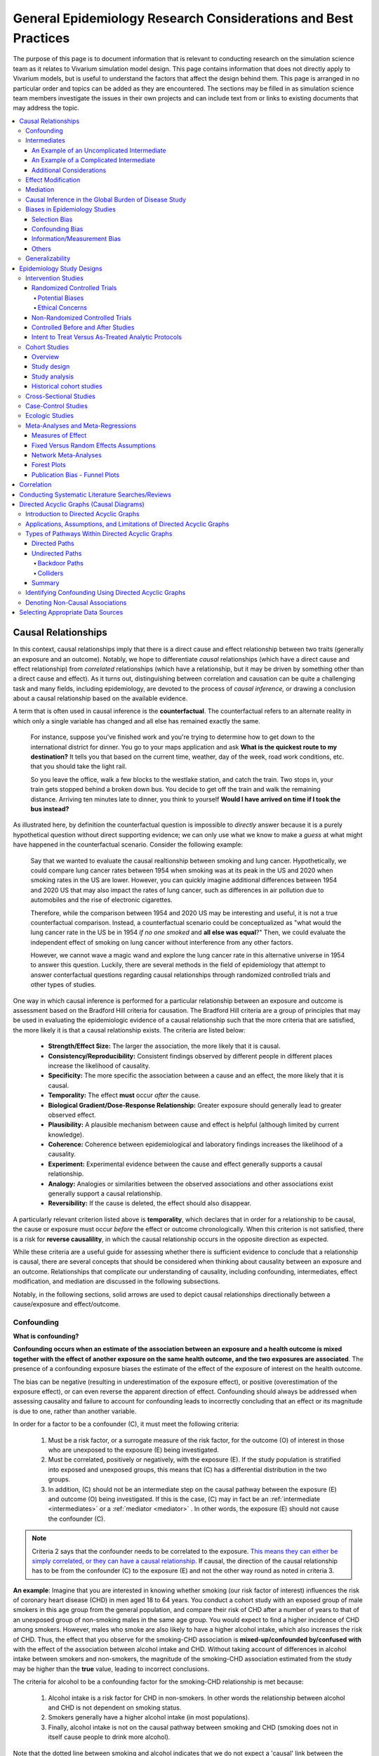 ..
  Section title decorators for this document:
  ==============
  Document Title
  ==============
  Section Level 1
  ---------------
  Section Level 2
  +++++++++++++++
  Section Level 3
  ~~~~~~~~~~~~~~~
  Section Level 4
  ^^^^^^^^^^^^^^^
  Section Level 5
  '''''''''''''''
  The depth of each section level is determined by the order in which each
  decorator is encountered below. If you need an even deeper section level, just
  choose a new decorator symbol from the list here:
  https://docutils.sourceforge.io/docs/ref/rst/restructuredtext.html#sections
  And then add it to the list of decorators above.

.. _general_research:

===============================================================
General Epidemiology Research Considerations and Best Practices
===============================================================

The purpose of this page is to document information that is relevant to conducting research on the simulation science team as it relates to Vivarium simulation model design. This page contains information that does not directly apply to Vivarium models, but is useful to understand the factors that affect the design behind them. This page is arranged in no particular order and topics can be added as they are encountered. The sections may be filled in as simulation science team members investigate the issues in their own projects and can include text from or links to existing documents that may address the topic.

.. contents::
	:local:

.. _causal_relationships:

Causal Relationships
--------------------

In this context, causal relationships imply that there is a direct cause and 
effect relationship between two traits (generally an exposure and an outcome). 
Notably, we hope to differentiate *causal* relationships (which have a direct 
cause and effect relationship) from *correlated* relationships (which have a 
relationship, but it may be driven by something other than a direct cause and 
effect). As it turns out, distinguishing between correlation and causation can 
be quite a challenging task and many fields, including epidemiology, are 
devoted to the process of *causal inference,* or drawing a conclusion about a 
causal relationship based on the available evidence.

A term that is often used in causal inference is the **counterfactual**. The 
counterfactual refers to an alternate reality in which only a single variable 
has changed and all else has remained exactly the same. 

  For instance, suppose you've finished work and you're trying to determine 
  how to get down to the international district for dinner. You go to your 
  maps application and ask **What is the quickest route to my destination?** 
  It tells you that based on the current time, weather, day of the week, road 
  work conditions, etc. that you should take the light rail.

  So you leave the office, walk a few blocks to the westlake station, and 
  catch the train. Two stops in, your train gets stopped behind a broken down 
  bus. You decide to get off the train and walk the remaining distance. 
  Arriving ten minutes late to dinner, you think to yourself **Would I have 
  arrived on time if I took the bus instead?**

As illustrated here, by definition the counterfactual question is impossible 
to *directly* answer because it is a purely hypothetical question without 
direct supporting evidence; we can only use what we know to make a *guess* at 
what might have happened in the counterfactual scenario. Consider the 
following example:

  Say that we wanted to evaluate the causal realtionship between 
  smoking and lung cancer. Hypothetically, we could compare lung cancer rates 
  between 1954 when smoking was at its peak in the US and 2020 when smoking 
  rates in the US are lower. However, you can quickly imagine additional 
  differences between 1954 and 2020 US that may also impact the rates of lung 
  cancer, such as differences in air pollution due to automobiles and the rise 
  of electronic cigarettes. 

  Therefore, while the comparison between 1954 and 2020 US may be interesting 
  and useful, it is not a true counterfactual comparison. Instead, a 
  counterfactual scenario could be conceptualized as "what would the lung 
  cancer rate in the US be in 1954 *if no one smoked* and **all else was equal**?" 
  Then, we could evaluate the independent effect of smoking on lung cancer
  without interference from any other factors. 

  However, we cannot wave a magic wand and explore the lung cancer rate in 
  this alternative universe in 1954 to answer this question. Luckily, there 
  are several methods in the field of epidemiology that attempt to answer 
  conterfactual questions regarding causal relationships through randomized 
  controlled trials and other types of studies. 

One way in which causal inference is performed for a particular relationship 
between an exposure and outcome is assessment based on the Bradford Hill 
criteria for causation. The Bradford Hill criteria are a group of principles 
that may be used in evaluating the epidemiologic evidence of a causal 
relationship such that the more criteria that are satisfied, the more likely 
it is that a causal relationship exists. The criteria are listed below:

  - **Strength/Effect Size:** The larger the association, the more likely 
    that it is causal.
  - **Consistency/Reproducibility:** Consistent findings observed by different 
    people in different places increase the likelihood of causality.
  - **Specificity:** The more specific the association between a cause and an 
    effect, the more likely that it is causal.
  - **Temporality:** The effect **must** occur *after* the cause.
  - **Biological Gradient/Dose-Response Relationship:** Greater exposure should 
    generally lead to greater observed effect.
  - **Plausibility:** A plausible mechanism between cause and effect is helpful 
    (although limited by current knowledge).
  - **Coherence:** Coherence between epidemiological and laboratory findings 
    increases the likelihood of a causality.
  - **Experiment:** Experimental evidence between the cause and effect generally 
    supports a causal relationship.
  - **Analogy:** Analogies or similarities between the observed associations and 
    other associations exist generally support a causal relationship.
  - **Reversibility:** If the cause is deleted, the effect should also disappear.

A particularly relevant criterion listed above is **temporality**, which 
declares that in order for a relationship to be causal, the cause or exposure 
must occur *before* the effect or outcome chronologically. When this criterion 
is not satisfied, there is a risk for **reverse causalility**, in which the 
causal relationship occurs in the opposite direction as expected.

While these criteria are a useful guide for assessing whether there is 
sufficient evidence to conclude that a relationship is causal, there are 
several concepts that should be considered when thinking about causality 
between an  exposure and an outcome. Relationships that complicate our 
understanding of causality, including confounding, intermediates, effect 
modification, and mediation are discussed in the following subsections.

Notably, in the following sections, solid arrows are used to depict causal 
relationships directionally between a cause/exposure and effect/outcome. 

Confounding
+++++++++++

**What is confounding?**

**Confounding occurs when an estimate of the association between an exposure and a health outcome is mixed together with the effect of another exposure on the same health outcome, and the two exposures are associated**. The presence of a confounding exposure biases the estimate of the effect of the exposure of interest on the health outcome. 

The bias can be negative (resulting in underestimation of the exposure effect), or positive (overestimation of the exposure effect), or can even reverse the apparent direction of effect. Confounding should always be addressed when assessing causality and failure to account for confounding leads to incorrectly concluding that an effect or its magnitude is due to one, rather than another variable. 

In order for a factor to be a confounder (C), it must meet the following criteria:

  1. Must be a risk factor, or a surrogate measure of the risk factor, for the outcome (O) of interest in those who are unexposed to the exposure (E) being investigated.
  2. Must be correlated, positively or negatively, with the exposure (E). If the study population is stratified into exposed and unexposed groups, this means that (C) has a differential distribution in the two groups.
  3. In addition, (C) should not be an intermediate step on the causal pathway between the exposure (E) and outcome (O) being investigated. If this is the case, (C) may in fact be an :ref:`intermediate <intermediates>` or a :ref:`mediator <mediator>` . In other words, the exposure (E) should not cause the confounder (C).

.. note::

  Criteria 2 says that the confounder needs to be correlated to the exposure. `This means they can either be simply correlated, or they can have a causal relationship <https://www.theanalysisfactor.com/what-is-a-confounding-variable/>`__. If causal, the direction of the causal relationship has to be from the confounder (C) to the exposure (E) and not the other way round as noted in criteria 3. 

.. image:: confounding_triangle.svg

.. todo::
  we should also note how we will apply our knowledge of confounding in our models. like, when do we need to be careful of confounders? like only when we interpret our effect sizes from the literature? What about GBDs assumptions of confounding? Do all gbd models (the RRs for the risk cause-models) have assumptions of causal, with no confounding?

**An example**:
Imagine that you are interested in knowing whether smoking (our risk factor of interest) influences the risk of coronary heart disease (CHD) in men aged 18 to 64 years. You conduct a cohort study with an exposed group of male smokers in this age group from the general population, and compare their risk of CHD after a number of years to that of an unexposed group of non-smoking males in the same age group. You would expect to find a higher incidence of CHD among smokers. However, males who smoke are also likely to have a higher alcohol intake, which also increases the risk of CHD. Thus, the effect that you observe for the smoking-CHD association is **mixed-up/confounded by/confused with** with the effect of the association between alcohol intake and CHD. Without taking account of differences in alcohol intake between smokers and non-smokers, the magnitude of the smoking-CHD association estimated from the study may be higher than the **true** value, leading to incorrect conclusions.

The criteria for alcohol to be a confounding factor for the smoking-CHD relationship is met because:

  1. Alcohol intake is a risk factor for CHD in non-smokers. In other words the relationship between alcohol and CHD is not dependent on smoking status.  
  2. Smokers generally have a higher alcohol intake (in most populations). 
  3. Finally, alcohol intake is not on the causal pathway between smoking and CHD (smoking does not in itself cause people to drink more alcohol). 

.. image:: smoking_triangle.svg

Note that the dotted line between smoking and alcohol indicates that we do not expect a 'causal' link between the smoking and alcohol. Rather, it indicates that the two are associated in the population.

**How to identify confounding?**

We look for confounding by stratifying (splitting) the data according to the proposed confounding factor and then examining the measures of effect of the exposure on the outcome in the different strata separately. If the stratum-specific measures of effect are similar to each other, but different from the crude measure of effect, this is evidence for confounding. We can now consider a numerical example to demonstrate how you can look for confounding in data from an epidemiological study.

**An example**:
A report was published that made the novel claim that coffee consumption is associated with risk of cancer of the pancreas. Here, the exposure (E) is coffee consumption and the outcome (O) is cancer of the pancreas. The importance of this finding was disputed because it was pointed out that coffee consumption is associated with cigarette smoking, and smoking is known to be a risk factor for cancer of the pancreas. Thus, smoking may be confounding (C) the association between coffee consumption and risk of cancer of the pancreas.

(Smoking is a credible alternative explanation for the reported association between coffee and pancreatic cancer. While there are many other things that are associated with coffee drinking, for any of these things to provide a credible alternative explanation for the coffee-cancer relationship, they would have to be associated with cancer risk indepedent of coffee drinking [criteria 1].)

Suppose that the association between coffee consumption and pancreatic cancer was detected in a case-control study, where the basic data was as follows:

+---------+---------------+-----------------------+
|         | Drinks coffee | Does not drink coffee | 
+=========+===============+=======================+
| Cases   |      450      |          300          | 
+---------+---------------+-----------------------+
| Control |      200      |          250          |
+---------+---------------+-----------------------+
  
From this data, it seems that the odds of coffee consumption among cases (450/300 = 1.5) is higher than that among controls (200/250 = 0.8), giving an odds ratio of 1.9.

Suppose we now look at the association between coffee consumption and pancreatic cancer separately for smokers and non-smokers. This is known as stratification. 

The table below shows the data on coffee consumption and disease status for smokers and non-smokers (or stratified by smoking status):

+----------+---------------------------------------+---------------------------------------+
|          | Smokers                               | Non-smokers                           |
+==========+===============+=======================+===============+=======================+
|          | Drinks coffee | Does not drink coffee | Drinks coffee | Does not drink coffee |
+----------+---------------+-----------------------+---------------+-----------------------+
| Cases    |      400      |          200          |       50      |          100          |
+----------+---------------+-----------------------+---------------+-----------------------+
| Control  |      100      |          50           |      100      |          200          |
+----------+---------------+-----------------------+---------------+-----------------------+
|Odds ratio| (400/200)÷(100/50) = 1.0              | (50/100)÷(100/200) = 1.0              |
+----------+---------------------------------------+---------------------------------------+

If smoking had no influence on the association between coffee consumption and pancreatic cancer, then we would expect that the odds ratio would still be about 1.9, both in smokers and non-smokers. In fact, in our example, the odds ratio for both smokers and non-smokers is 1.0. In other words, after stratifying by smoking status, there appears to be no evidence of an association between coffee consumption and pancreatic cancer. The results support the suggestion that smoking confounded the association between coffee and risk of cancer of the pancreas. The statistical association between coffee drinking and cancer is still valid, but the explanation for this association is that it is largely due to unequal distribution of smoking behaviour among people who do, and do not, drink coffee.

Why should this be? We mentioned earlier that, in order for a factor to be a confounder, it must be associated with the risk factor under investigation. In our example, we can investigate whether this is true by examining the data from *controls*, since the distribution of all exposures in the control group should reflect the distribution of exposures in the population from which the cases originated. 

The table below shows the association between the exposure (E), coffee consumption, and the confounder (C), smoking, *among the controls* [criteria 2]:

+------------+---------------+-----------------------+
|            | Drinks coffee | Does not drink coffee | 
+============+===============+=======================+
|Smokers     | 100 (**50%**) |       50 (**20%**)    |  
+------------+---------------+-----------------------+
|Non-smokers |   100 (50%)   |       200 (80%)       |
+------------+---------------+-----------------------+
|Total       |  200 (100%)   |      250 (100%)       |
+------------+---------------+-----------------------+

We can see that, among coffee drinkers, 1 in 2 (50%) are smokers, whereas among those who do not drink coffee, only 1 in 5 (20%) are smokers. This observation satisfies the first criterion for a confounding factor, that it must be associated with the risk factor under investigation. The coffee drinkers and non-coffee drinkers are not comparable (similar) in their drinking habits. (* Note: In a cohort study, we could look at this association by constructing a similar table, but replacing the number of controls in each cell with the number of person-years at risk (or the number of persons at the start of follow-up if we are conducting an analysis of risks rather than rates)).

We also mentioned above that, for a factor to be a confounder, it should be a risk factor for the outcome and that this relationship is not dependent on exposure status [criteria 1]. In our example, we can confirm this by looking at the association between smoking and pancreatic cancer separately for those who drink coffee and those who do not:

+----------+---------------------------+---------------------------+
|          | Drinks coffee             | Does not drink coffee     |
+==========+=============+=============+=============+=============+
|          | Smoker      | Non-smoker  | Smokers     | Non-smokers |
+----------+-------------+-------------+-------------+-------------+
| Cases    |      400    |    50       |   200       |     100     |
+----------+-------------+-------------+-------------+-------------+
| Control  |      100    |    100      |   50        |     200     |
+----------+-------------+-------------+-------------+-------------+
|Odds ratio| (400/50)÷(100/100) = 8.0  | (200/100)÷(50/200) = 8.0  |
+----------+---------------------------+---------------------------+

The odds of pancreatic cancer are 8 times higher among individuals who smoke than among individuals who do not smoke regardless of whether or not they drink coffee. This then satisfies the first criterion that the factor must be a risk factor for the disease in those unexposed.

Finally, we can be confident that smoking is not on the causal pathway between coffee drinking and pancreatic cancer, so the third criterion for being a confounder is satisfied.

It should now be clearer why smoking acts as a confounder in the association between coffee consumption and pancreatic cancer. Smoking is itself a risk factor for pancreatic cancer, and smoking is also differentially distributed between those who drink and not drink coffee. Thus, when we first looked at the overall association between coffee consumption and pancreatic cancer, the effect of coffee consumption was **mixed up** with the effect of smoking (because there are proportionately more smokers among those who drink coffee than among those who do not). But once we accounted for smoking by looking at the data separately for smokers and non-smokers, it became clear that there is, in fact, no evidence for an association between coffee and pancreatic cancer.

Having established that smoking appears to confound the association between coffee consumption and pancreatic cancer, the final step is to combine, or pool, the data across strata of smoking to obtain a combined, or pooled, estimate of the effect of coffee consumption on pancreatic cancer adjusted for the confounding effect of smoking. This pooled estimate is an average of the effect across all strata of smoking weighted by the size of each stratum. There are statistical methods for obtaining such pooled estimates (e.g. Mantel-Haenszel, regression). There are a number of strategies to minimise or deal with confounding, both when designing a study and in the analysis phase.

.. note::

  as you can see, there is no real effect of coffee on cancer - coffee does NOT cause cancer! *PHEWWW- we can caffeine away!* This example showed that the purported relationship between coffee and cancer was in fact *spurious*. It was all because of smoking, smoking was the real culprit (isnt it always?)! It got 'mixed-up' with coffee cuz more coffee drinkers smoke so it made it *seem* like drinking coffee is a risk factor for smoking. 

  In vivarium, we should not have the need to be involved with proving causality. But we do need to make an assessment of whether the reported effect sizes we use from the literature are true estimates or they could be biased due to residual confounding that has not been fully addessed.    

.. todo::
  What we should look for re: confounding when assessing effect sizes

Intermediates
+++++++++++++

An intermediate variable as discussed in this section is defined as a variable 
between an exposure and outcome in a sequential causal chain, as demonstrated 
in the diagram below:

.. image:: basic_int_diagram.svg

An Example of an Uncomplicated Intermediate
~~~~~~~~~~~~~~~~~~~~~~~~~~~~~~~~~~~~~~~~~~~

A (simplified) example that can demonstrate such a causal pathway is the 
relationship between the exposure of cigarette smoking, which causes the intermediate variable of accumulated tar in lungs, which in 
turn causes lung cancer (note: for the purposes of this 
example, assume that there is no direct causal relationship between cigarette 
smoking and lung cancer other than through the intermediate variable of 
accumulated tar in lungs).

.. image:: smoking_intermediate_example.svg

Now, let's say that we plan to enact an advertising campaign to reduce smoking 
in hopes of reducing population lung cancer rates. Our expected causal pathway 
would look like this:

.. image:: smoking_intervention_example.svg

Therefore, as we increase intervention coverage (assuming the intervention is effective), we would expect a decrease in 
population lung cancer rates, as these two variables are located on the same 
causal pathway. 

An Example of a Complicated Intermediate
~~~~~~~~~~~~~~~~~~~~~~~~~~~~~~~~~~~~~~~~

Now, let's imagine that a brand new hypothetical medication was just 
created that dissolves tar in lungs that accumulates due to smoking and is now 
widely used in some areas. Our causal diagram would now look like this:

.. image:: medication_example.svg

Quickly, we can now see that the relationship we previously knew between 
smoking and lung cancer is now impacted by the use of this hypothetical 
medication that affects the intermediate variable between smoking and lung 
cancer. Therefore, we can only expect lung cancer rates to decrease *by 
the expected amount as a result of our marketing intervention* in areas 
that do not widely use this medication.

Notably, intermediate variables may be relevant in situations in which the 
variable located most proximal to the outcome in the causal pathway is 
difficult to measure. For instance, measuring the amount of tar in a person's 
lungs is an invasive procedure; measuring the amount of cigarettes a person 
smokes is much easier in comparison. Therefore, data availability may dictate 
that we model cigarette smoking rather than lung tar. Such variables are often 
referred to as **proxy variables** (variables that are not directly relevant, 
but serve in place of an unobservable or immeasurable relevant variable).

  Using cigarette smoking as a proxy variable for lung tar may be a reasonable 
  approach given that there is no interference on the intermediate variable of 
  lung tar by another exogenous variable (i.e. the medication). However, if 
  there *is* interference on the intermediate variable in the relationship 
  between the exposure and outcome (i.e. significant use of the medication), 
  then the previously measured relationship between smoking and lung cancer 
  will not apply to this population in the same way.

Now, let's say that some time has gone by and now this medication has become 
quite common. A new study measured the relationship between smoking and lung 
cancer in a study population in which 50% of smokers used the medication. Now, 
let's say that we are interested in using the data from that study on the 
relationship between smoking and lung cancer in a simulation for a different 
location. However, in the location we wish to model, the medication is not 
approved at a national level and therefore use of the medication is close to 
zero. However, since we know that the relationship between smoking and lung 
cancer as we've defined it in this example is affected by the use of this 
medication, applying the data from this new study to this model location would 
be inappropriate. Rather, we should use data that measured the relationship 
between smoking and lung cancer in a study population with a similar exposure 
to the exogenous variable (medication) on the intermediate variable.

Additional Considerations
~~~~~~~~~~~~~~~~~~~~~~~~~

Another example of when an intermediate variable might interfere with the 
relationship between an exposure and outcome is when a given intervention 
*decreases* the prevalence of an intermediate variable (that is related to an 
outcome), but the prevalence of that intermediate variable in a specific 
location is already zero and therefore cannot be decreased any further. The 
opposite example of an intervention that *increases* the prevalence of an 
intermediate variable that is already 100% prevalent also holds true.

	For instance, imagine the example of folic acid supplementation 
	(exposure), which *decreases* folic acid deficiency (intermediate), which
	causes neural tube birth defects (outcome). Notably, neural tube birth 
	defects are also caused through other causal pathways such as maternal diabetes. 
	Given that the causal pathway from folic acid fortification-->folic acid deficiency-->neural tube defects is true, we would expect an increase in 
	exposure to folic acid supplementation to decrease neural tube defects. 
	However, the maximum effect of increasing exposure to folic acid 
	supplementation is dependent on the prevalence of the intermediary, folic acid deficiency, in 
	the population. Notably, if folic acid deficiency is zero,
	increasing folic acid supplementation exposure will have no effect on neural tube defects (there is no folic acid deficiency in the population!).  We will need to act on other exposures to reduce neural tube defects in this population, assuming there are other causal pathways for neural tube defects (eg. maternal diabetes) 

The impact of interference by intermediate variables between a given exposure 
and outcome should be carefully considered when designing simulation models. 
Particularly, special consideration should be given to how a relationship 
between an exposure and outcome may differ in various populations based on the 
differing levels of the intermediate variables.

Notably, when the exact mechanism that drives the effect of an exposure on an 
outcome is not well understood, it is possible that there may be *unknown* or 
*unmeasured* intermediate variables on the causal pathway between the exposure 
and outcome. In this case, it is important to carefully consider the 
*generalizability* of data sources that measure the relationship between the 
exposure and outcome to the model population to which it will be applied; or 
in other words, consider key similarities and differences between between the 
study and model populations that may or may not cause the study data to 
accurately reflect the situation in the model population. Additionally, 
limitations of the model should be noted when appropriate.

Effect Modification
+++++++++++++++++++

A factor :math:`M` is said to be an effect modifier if the effect of the 
exposure :math:`E` on disease :math:`D` varies for different values of 
:math:`M`. Effect modification is sometimes also called *interaction*. We 
illustrate this relationship below.

.. figure:: effect_mod_arrow_diagram.svg
  :align: center

If :math:`M` is some dichotomous effect modifier, then :math:`B\neq C`, and :math:`A` does not encompass the entire picture of how :math:`E` acts on :math:`O`. Rather, :math:`A` was calculated from some population; for the sake of example, let's say that :math:`M=1` in :math:`\frac{1}{10}` of this population. Then we see that :math:`A` is tells us about the effect of :math:`E` on a new population if and only if the new population also has the same prevalence of :math:`M`. If we wish to understand how :math:`E` operates in some population where :math:`M` is prevalent in :math:`\frac{1}{3}` of the population, then we would need to know :math:`B` and :math:`C`.

Observe this is in direct contrast to confounding, in which the exposure and 
confounding factor *must not depend on one another* to determine the risk.

We note that effect modification is a statistical phenomenon which may or may 
not reflect a biological phenomenon. However, in the case of epidemiological 
modeling, following the Bradford-Hill criteria of *plausibility*, we would hope 
to be able to explain the effect modification when implementing an effect 
modifier in a model.

Consider asbestos dust as an exposure for lung cancer. Say that in a cohort 
study, we find the following:

.. list-table:: Death rate per 100,000py: asbestos exposure alone
  :widths: 10 10
  :header-rows: 0
  :stub-columns: 1

  * - No Asbestos exposure
    - 66.95
  * - Asbestos exposure
    - 470.85

We might now conclude that the effect of asbestos on lung cancer has a rate 
ratio for :math:`470.85/66.95\approx 7.0`. However, when we stratify by 
smoking, we find the following:

.. list-table:: Death rates per 100,000py: asbestos exposure stratified by smoking status
  :widths: 10 10 10
  :header-rows: 1
  :stub-columns: 1

  * - 
    - Non smokers
    - Smokers 
  * - No Asbestos exposure
    - 11.3
    - 122.6
  * - Asbestos exposure
    - 40.1
    - 901.6

This shows us that the rate ratios for the effect of asbestos on lung cancer 
vary according to smoking status: the rate ratio is :math:`40.1/11.3\approx 3.5` 
for non-smokers and :math:`901.6/122.6\approx 7.3` for smokers.

.. todo:: add citation to Nicole's textbook. Graphs below were reproduced from http://osctr.ouhsc.edu/sites/default/files/2020-02/Module8PartVNotes.pdf

We include below a graphical representation of a risk outcome stratified by sex, and by age. On the y-axis we have incidence of some outcome such as high blood pressure, and on the x-axis we have an exposure such as obesity.

.. todo::
   Format citations.

.. image:: without_em_illustration.svg
  :width: 400

Observe that the difference in incidence of high blood pressure, between people from Town A versus Town B, is not *modified* by the exposure status. Thus the incidence ratio between exposed and unexposed groups, within this population, is not modified by town of residence.

.. figure:: with_em_illustration.svg
  :width: 400

Here, we see that the risk attributable to our exposure is higher in our older group than in our younger group; thus age is an effect modifier for this risk outcome.

Finally, we emphasize that when dealing with a confounding variable, in order to best understand the effects of our exposure, we seek to *remove* the influence of the confounder. By contrast, if variable B is an effect modifier for exposure A, then this interaction is an important property of the relationship between A and B, and their influence on the disease. Rather than remove, we thus try to *capture and describe* effect modification in the greatest detail possible. (Cite Nicole's textbook)


**Effect modification in GBD**

GBD models estimate globally, and almost all of GBD's relative risks are used universally across location, sex, age, and time. This means that GBD generally assumes that the study populations from which they calculate their relative risks are applicable universally, without adjustments for the different sexes, locations, or other potential effect modifiers. When using GBD risk factors in a Vivarium model, it is thus important to know what studies GBD used for their relative risk calculation. From these studies it is necessary to consider:

  - what the prevalence of various effect modifiers in these populations might have been

  - if we believe these are similar enough to the populations we are modeling to use GBD effect sizes

In the case that GBD effect sizes are *not* generalizeable and we are unable to find studies that supply relative risks and effect sizes stratified by the appropriate effect modifiers, it is also necessary to state the uncertainty that will derive from this lack of information.


Mediation
+++++++++

**Definition**:
Mediation analysis aims to disentangle the effect of an independent variable on an dependent variable explained (indirect effect) or 
unexplained (direct effect) by a given set of mediators. Rather than a direct causal relationship between the 
independent variable and the dependent variable, a mediating variable improves understanding the relationship between the independent and dependent variables.
The independent variable influences the mediating variable, which in turn influences the dependent variables. 

Generic Depiction: 

.. image:: risk_factors_mediation_diagram.svg

Example: 

.. image:: risk_factors_mediation_example.svg

**Direct versus indirect effects**:
In the example diagram shown above, the indirect effect is the product of path coefficients "1" and "3". 
The direct effect is the coefficient "2". The direct effect measures the extent to which the dependent variable 
changes when the independent variable increases by one unit and the mediator variable remains unaltered.
In contrast, the indirect effect measures the extent to which the dependent variable changes when the independent variable 
is held fixed and the mediator variable changes by the amount it would have changed had the independent variable increased by one unit.
In linear systems, the total effect is equal to the sum of the direct and indirect (2 + 1*3 in the model above). 
In nonlinear models, the total effect is not generally equal to the sum of the direct and indirect effects, but to a modified combination of the two.

**Multiple risk factors**: non-independent risk case (aka: mediation). If MF is mediation factor if Risk 2 through Risk 1
for a given cause
 .. math:: RR_2 = (RR_2 - 1)(1 - MF_{2/1}) + 1
Generalized for multiple pathways of R1 through other RFs
 .. math:: RR_i = (RR_i - 1)(1 - \prod_{j = 1}^n (1 - MF_{i/j})) + 1
This adjusted or non-mediated RR is then used to calculate a non-mediated PAF, with which we can assume independence across risk 
factors when aggregating

Here is `GBD mediator template <https://hub.ihme.washington.edu/display/gbd2017/Mediator+Template>`_ which belongs to GBD/risk factors causal criteria section

Causal Inference in the Global Burden of Disease Study
++++++++++++++++++++++++++++++++++++++++++++++++++++++

Notably, GBD researchers use an evidence scoring system that is based off of a 
subset of the Bradford Hill Criteria to evaluate the quality of evidence 
regarding causal relationships between risk-outcome pairs in GBD. 
Specifically, before computing the relative risks for a GBD risk factor, GBD 
researchers evaluate the *risk of bias* among individual studies that 
investigate the relationship between a risk-outcome pair. Then, GBD 
researchers additionally evaluate the strength (as a direct result of the 
relative risk curve they compute), consistency (through evaluating between 
study heterogeneity), and dose-response (through the shape of the relative 
risk curve) for the computed relative risks for a given risk factor. Using 
these criteria, GBD researchers create a quantitive quality of evidence score 
for each risk-outcome pair in GBD.

.. note::

	The formal evidence scoring system is planned to be used in GBD 2020 and 
	was not used in this systematic way for previous GBD rounds.

	Additional, this evaluation of the epidemiological evidence to support a 
	causal relationship between a risk-outcome pair is part of a large process 
	that GBD uses to select risk-outcome pairs to model, which includes an 
	evaluation of the importance of the risk factor to the outcome, data 
	availability, and generalizability.

Specifically, GBD researchers evaluate the risk of bias within individual 
studies based on the following characteristics:

1) Representativeness of the study population

2) Exposure measurement

  a) Individual versus population

  b) Objective versus self-report

  c) Multiple prospective versus baseline prospective versus retrospective

3) Outcome measurement

  a) Death certificatie/physician diagnosis/medical records versus self-report

  b) Blind outcome assessment versus not

4) Reverse causation: low, medium, high

5) Control for confounding 

  a) Randomized controlled trial

  b) Age, sex, tobacco, income, education, other critical determinants for a specific outcome not on the causal pathway

  c) Age, sex, tobacco, other critical determininants for a specific outcome not on the causal pathway

  d) Age, sex

6) Selection bias

  a) High follow-up (95%), not opportunity for selection

  b) Moderate follow-up (85-95%), limited opportunity for selection

  c) Low follow-up (<85%), considerable opportunity for selection

Parameters related to evidence quality are then accounted for in the assessment
of the relationship of the risk-outcome pair through MR-BRT analyses.

.. note::

  This information was obtained from a science seminar presented by Ryan 
  Barber and Chris Murray on March 11, 2020; a recording is available `here <https://hub.ihme.washington.edu/display/GBD2020/GBD+Science+Seminar+series>`_. Documentation for GBD's evidence scoring system is available `here <https://hub.ihme.washington.edu/display/GBD2020/Evidence+score>`_.

Biases in Epidemiology Studies
++++++++++++++++++++++++++++++

.. todo::

	Intro

Selection Bias
~~~~~~~~~~~~~~

.. todo::

	This section

Confounding Bias
~~~~~~~~~~~~~~~~

.. todo::

	This section

Information/Measurement Bias
~~~~~~~~~~~~~~~~~~~~~~~~~~~~

.. todo::

	This section

Others
~~~~~~

.. todo::

	This section

Generalizability
++++++++++++++++

.. todo::

	This section

Epidemiology Study Designs
--------------------------

In **randomized experimental studies**, the process of randomising individuals (or groups) to different exposures generally ensures that the different groups are equally balanced with respect to all relevant factors that might influence the risk of the outcome. In such randomised studies, 'exposure' usually refers to a treatment or other intervention that is being compared to another, or to no intervention. Randomisation ensures that every treatment group has a similar risk of the outcome at the beginning of the study. Provided the study is conducted rigorously and is sufficiently large, if we see a difference in the incidence of the outcome between treatment groups at the end of the study, then we can conclude that this difference is caused by the treatment. For this reason, experimental studies provide the strongest evidence of a causal association between an exposure and disease.

In **observational studies**, however, it is rarely possible for individuals to be randomly assigned to an exposure. Often, individuals who share a particular risk factor have other characteristics in common that influence their risk of disease. Individuals who do not share this particular risk factor may also differ in other important ways that influence their risk of disease. So we cannot be sure that those with and without the risk factor of interest (exposed and unexposed individuals) are similar, or comparable, with respect to all other relevant factors. This makes it difficult to determine if the association we observe between disease and our risk factor of interest is real, or whether it is influenced by other factors.

Intervention Studies
++++++++++++++++++++

Randomized Controlled Trials
~~~~~~~~~~~~~~~~~~~~~~~~~~~~

Randomized Controlled Trials (RCTs) are a type of epidemiologic study design 
in which researchers randomly divide a study population into two or more 
groups and experimentally expose one (or more) of those group to a given 
exposure(s) while the remaining group serves as a control population. The goal 
of RCTs is to measure the potential causal relationship between a given 
exposure (or intervention) and a given outcome or outcomes without the 
influence of counfounding variables and they require exposures that can be 
experimentally administered to study subjects in an ethical manner.

Randomization is a critical aspect of RCTs. The goal behind randomizing study 
subjects to exposure groups is to ensure that any potential confounders, both 
known and unknown, between the exposure and outcome are evenly distributed 
between groups; in other words, to eliminate any association between the 
confounder and the exposure (a necessary condition for Confounding_). When 
equal distribution of confounding variables across exposure groups is achieved 
via randomization, **there will be no bias due to confounding in the 
measurement of the association between the exposure and outcome.** This means 
that there is no need to identify and control for potential confounding 
variables when conducting RCTs and makes **RCTs the gold standard study design 
for measuring causal relationships.** 

RCTs are longitudinal in nature in that study subjects are tracked over time 
following administration of the exposure or treatment. Selection of study 
participants are required to be at-risk for the outcome (note that the outcome 
may be *remission* from a condition, requiring study subjects to be infected 
at study enrollment).

Of note, another type of RCTs is a *cluster* randomized trial. In cluster 
randomized trials, *groups* of study subjects are treated as the unit for 
randomization rather than individual study subjects. Example: An elementary 
school with 20 classrooms randomizes 10 classrooms to a standard recess length 
(unexposed) group and 10 classrooms to an increased recess length (exposed) 
group. Student test scores are measured as the outcome of interest. Cluster 
randomized trials require additional analytic protocols and may require larger 
sample sizes than non-cluster RCTs, but otherwise are similar to RCTs with 
regard to their strengths and limitations.

Other sub-types of RCTs include *non-inferiority*, *equivalence*, and 
*superiority* trials. At a high level, the aim of non-inferiority trials is to 
prove that a given exposure is *not worse than* the comparative exposure; the 
aim of an equivalence trial is to prove that a given exposure is *as good as* 
the comparative exposure; and the aim of a superiority trial is to prove that 
a given exposure is *better than* the comparative exposure. While the overall 
design of these trials will be similar, they differ with respect to their 
*null hypotheses* and therefore will have different appropriate statistical 
analytic protocols. Notably equivalence trials will use two-sided statistical 
tests, whereas non-inferiority and superiority trials will use one-sided 
statistical tests. See `here <https://pubmed.ncbi.nlm.nih.gov/18537788/>`_ 
for more reading. 

Potential Biases
^^^^^^^^^^^^^^^^

Although randomization minimizes the potential for confounding bias, it may 
still occur if randomization of study subjects to exposure groups does not 
achieve equal distribution of confounding variables across groups. This may 
occur due to random chance and is more likely to occur when the study size is 
small. For this reason, RCTs generally report the distribution of demographic 
and other variables across exposure groups to evaluate if randomization 
achieved reasonably equal distributions.

Another source of potential bias in RCTs arises from lack of blinding of 
exposure groups. For instance, if a study subject was aware that they were 
assigned to take a status quo version of a drug rather than a new formulation 
of a drug, they may be less likely to comply with the treatment algorithm than 
a study subject who knew they were taking the new formulation. Further, study 
administrators may differentially treat patients in either the experimental or 
control groups, which could differentially affect outcomes. For this reason, 
**single-blinded** (blinding of exposure groups to study subjects OR study 
administrators), or more preferentially **double-blinded** (blinding of 
exposure groups to study subjects AND study administrators) RCTs are less 
subject to bias than non-blinded RCTs. The **placebo effect** (or lack 
thereof) is an example of a phenomenon that can bias study results when study 
subjects are not blinded to their treatment group. See 
`here <https://www.ncbi.nlm.nih.gov/pmc/articles/PMC2947122/>`_ for more 
reading. 

Another concern with RCTs is the degree to which they can be generalized to 
the general population. RCTs often have strict inclusion criteria 
(requirements for study subject eligibility), which may make the study 
population of RCTs non-representative of the general population of interest. 
For instance, if an RCT that recruited healthy study subjects finds that a 
treatment is safe and effective in its study population, it does *not* mean 
that the treatment is also safe and effective for use in populations with 
significant comorbidities, which may have the potential for significant
`Effect Modification`_. Further, it is possible that the administration of the 
treatment in a formal and controlled RCT setting may differ from typical 
administration of the treatment in the real world. Therefore, a treatment that 
has proven effective in an RCT setting may not be as effective in the real 
world due to issues related to compliance, sub-par administration, etc. 

Attrition bias is an additional concern in RCTs that may arise when study 
subjects drop out of the study at differential rates by treatment group. This 
may occur in situations in which one treatment group is experiencing worse 
symptoms than others.

Ethical Concerns
^^^^^^^^^^^^^^^^

Because study administrators must intentionally expose study subjects to the 
experimental exposure in RCTs, it is an ethical requirement that RCTs are only 
used for exposures that are reasonably believed to be beneficial and not 
harmful to study subjects. For this reason, measures of effect that come from 
RCTs are generally protective measures (relative risks less than one).

Additionally, it is also an ethical requirement that study administrators may 
not withhold treatments that are known to be beneficial from study subjects. 
Therefore, in situations in which a new treatment is being investigated but a 
status-quo treatment already exists, the control group in an RCT must be 
administered the status-quo treatment instead of placebo. 

Non-Randomized Controlled Trials
~~~~~~~~~~~~~~~~~~~~~~~~~~~~~~~~

As discussed above, *randomization* to exposure groups is a critical aspect of 
randomized controlled trials that controls for the influence of confounding. 
However, experimental studies may still be conducted in the absence of 
randomization. These studies are often referred to as non-randomized 
controlled trials (NRCTs). NRCTs can be used in situations in which individual 
study subjects' needs and/or preferences are given priority in treatment group 
assignment. While NRCTs are very similar to RCTs, because study subjects are 
not randomly assigned to exposure groups in NRCTs, they are subject to 
confounding bias and must be analyzed with this in mind.

Controlled Before and After Studies
~~~~~~~~~~~~~~~~~~~~~~~~~~~~~~~~~~~

Controlled before and after studies are a type of intervention study that 
assesses a study population at a baseline measurement in time, delivers some 
type of intervention or exposure to that study population, and then 
re-assesses the study population at a later time point. In these studies, the 
unexposed and exposed groups are the same study subjects, just before 
(unexposed) and after (exposed) the administration of an intervention. 

While the unexposed group and exposed group are hypothetically the same in 
controlled before and after studies, potential for bias due to differences 
between these groups arise if the time between baseline and follow-up 
measurements is long (potential for significant differences in the population 
to arise due to factors other than the intervention) and if there is high loss 
to follow up of study subjects between the baseline and follow-up 
measurements. Loss to follow up of study subjects is a concern especially when 
it occurs differentially by a potential confounding variable (for instance, 
when more females drop out than males between baseline and follow-up 
measurements). Additionally, generalizability is an important consideration 
with this type of study design. 

Notably, controlled before and after studies are typically used in the context 
of administering a policy change or other type of large scale intervention to 
a population; for example, assessing population level vitamin A deficiency 
prevalence before and after implementation of a vitamin A fortification 
initiative. In these cases, the exposed and unexposed groups do not 
necessarily need to be the same individual study subjects, but rather could be 
a sample of the population at different time points. 

Intent to Treat Versus As-Treated Analytic Protocols
~~~~~~~~~~~~~~~~~~~~~~~~~~~~~~~~~~~~~~~~~~~~~~~~~~~~

There are two analytical protocols in experimental studies that have 
significant implications for how to interpret the results and potential 
biases: intent to treat (ITT) and as-treated. Intent to treat analytic 
protocols considers each study subject in their assigned exposure group as 
exposed, regardless of whether they fully complied with the treatment 
protocol. In this case, the measured treatment effect from the study may be 
less effective than if all study subjects were 100% compliant with the 
treatment protocol, but bias will be avoided.

On the other hand, the as-treated analytic protocol allows for censoring or 
reclassification of exposure status of study subjects based on their treatment 
protocol compliance. While the as-treated analytic protocol may allow for 
measurement of treatment effect specific to a certain level of treatment 
protocol compliance, it may introduce bias into the study by nullifying 
exposure group randomization if treatment compliance is associated with any 
possible known or unknown confounding variables. Therefore, if an RCT is 
analyzed via an as-treated analytic protocol, control for confounding 
variables may be necessary to to avoid confounding bias. 

Cohort Studies
++++++++++++++

Overview
~~~~~~~~

Cohort studies can tell us about the relationship between an exposure and an 
outcome. For an exposure of interest, we might consider :math:`k` exposure levels. 
Groups of study subjects are selected for each exposure level, and then
folloewd for a predetermined period of time, after which the outcome is measured 
in each exposure group.

The :math:`k` exposure levels can be :math:`k=2`, with exposed and unexposed (or drug A and drug B), or :math:`k=5`, with several levels of exposure. For :math:`k>2`, 
which we call a **polytomous** exposure, note these exposures can be ordered or 
unordered. For example, if the strata represent different ranges of pack-years of 
cigarettes, more pack-years will put subjects at a strictly higher risk for lung 
cancer. However, if the different exposures are different occupations, the 
strata won't necessarily be ordered.

Cohort studies are particularly useful for when interested in:

  - Rare exposures. Note that this is because we are selecting study groups by exposure status, allowing us to seek out the (potentially rare) exposure, and then wait to see how outcomes develop in each group. This is in contrast to case control studies, in which study groups are selected for their outcomes. Case control studies are thus better for rare outcomes, and can pose accuracy issues for rare exposures.

  - Multiple outcomes for one exposure. For example, we could look at people who exercise in differing amounts per week, and then look at blood pressure, BMI, and depression in the subjects as three different outcomes.

Cohort studies also have the advantage of the exposure being measured 
before incidence of the outcome, helping to mitigate bias arising from 
the outcome(s).

The main disadvantages of cohort studies are:

  - Bias is introduced when subjects are lost to follow-up over the course of the study. This could be through moving away, dying, or other factors. When the exposure of interest has stronger correlation with a factor that causes loss to follow-up, the bias increases.

  - Cohort studies are expensive and take time.

Note that with a longer latency period of the disease or outcome under 
investigation, potential for loss to follow-up increases, along with the time
and cost of the study

Study design
~~~~~~~~~~~~

When selecting study subjects for each exposure group, it is essential that the 
groups resemble one another with respect to all variables that are potential confounders. This will likely include age and sex, in addition to any exposure-specific confounders. In the event that it is not possible for each 
exposure group to have the same distribution of each confounder, it is 
important to measure the prevalence of the confounders in each exposure group 
at the start of the study, so the results can be adjusted for confounding at 
the close of the study.

It is also important that follow-up methods are identical between groups, 
to help ensure that the measurement of differential outcomes in the exposure 
groups is attributable strictly to different exposures.


Study analysis
~~~~~~~~~~~~~~

At the end of the follow-up period, the outcome(s) of interest are measured in 
the different exposure groups. From this measurement, we can either calculate 
a risk of the outcome, using the entire exposure group at the outset of the 
study as a denominator, or a rate of the outcome, using person-time at risk. 
Notably a rate takes loss to follow-up into account; however, this is not 
to be confused with adjusting for the bias that losing subjects introduces. From 
these measurements, we can then calculate a risk ratio or a rate ratio for 
each exposure group, adjusting for confounders if able and applicable.


Historical cohort studies
~~~~~~~~~~~~~~~~~~~~~~~~~
Cohort studies are *prospective studies*, because we start with the exposure, 
moving forward in time towards the outcome. However, cohort studies can also be 
constructed as historical cohort studies.

Historical cohort studies use historical records, and can be conducted using a 
set of records that contains sufficient data, or using separate datasets with 
exposure and outcome measurements, if it is possible to link the records.
Historical cohort studies can be conducted with significantly less time and 
cost than real-time cohort studies; however, the data for such studies will 
typically have been collected for an unrelated purpose, potentially resulting in 
incomplete or inaccurate data.

These studies are most commonly conducted in the context of occupational data. 
For example, examining how long individuals worked in mining, as a risk for 
respiratory disease.

Cross-Sectional Studies
+++++++++++++++++++++++

.. todo::

	This section

Case-Control Studies
++++++++++++++++++++

.. todo::

	This section

Ecologic Studies
++++++++++++++++

.. todo::

	This section

Meta-Analyses and Meta-Regressions
++++++++++++++++++++++++++++++++++

Meta-Analyses and Meta-Regressions are two similar study designs that allow researchers to combine and summarize findings from several individual studies that investigated the same association between an exposure and outcome. Studies included in meta-analyses and meta-regressions are typically identified using systematic literature searchers (see `Conducting Systematic Literature Searches/Reviews`_) and chosen for inclusion based on a set of inclusion and exclusion criteria for that particular meta-analysis or -regression. While each study in a meta-analysis or meta-regression should have the same exposure and outcome of interest, they may differ with respect to study design, study populations, and confounding bias. Briefly, meta-analysis summarizes study findings without formal control for differences between individual studies while meta-regression allows for flexible formal control for these differences. Details are discussed below.

Measures of Effect
~~~~~~~~~~~~~~~~~~

Meta-analyses can be performed for dichotomous, polytonomous, and continuous outcomes. For dichotomous and polytonomous outcomes, the measure of effect is typically risk ratios or odds ratios; for continous outcomes the measure of effect is typically standardized mean differences.

Fixed Versus Random Effects Assumptions
~~~~~~~~~~~~~~~~~~~~~~~~~~~~~~~~~~~~~~~

There are two main hypotheses regarding meta-analysis, referred to as fixed effects and random effects assumptions, discussed below.

In **fixed effects** analysis, it is assumed that the *true* effect size is the same in all studies, although they may vary slightly due to random sampling error. Therefore, a summary meta-analysis effect size in fixed effects analysis will be an *estimate of the* **one common** *effect size.* 

  In fixed effects analysis, weighting of studies included in a meta-analysis is therefore performed proportionately to study sample size such that the largest studies (which have less sampling error) will be given more weight than smaller studies (which have more sampling error).

  Fixed effects analysis should be chosen if two conditions are met:

    #. It is believed that all studies included in the meta-analysis are functionally identical.

    #. The goal of the meta-analysis is to compute the common effect size for an identified population and is not intended to be generalized to another population.

  An example of an appropriate application of fixed effects analysis might be a drug trial intended to include 1,000 study subjects, but that must be conducted in sub-trials of around 100 study subjects at a time due to resource constraints. Fixed effects analysis may be used to estimate a summary effect of all of the sub-trials.

In **random effects** analysis, it is assumed that the *true* effect size varies from one study to the next due to population heterogeneity. Therefore, a summary meta-analysis in random effects analysis will be an *estimate of the* **mean** *of these effects.* 

  In contrast to fixed effects analysis, weighting protocols in random effects analysis gives greater weight to small studies, even if they are imprecise, because it is assumed that each study provides information about a different effect size and should be represented in the study estimate.

  Random effects analysis should be chosen in situations in which studies included in a meta-analysis were conducted by different researchers with different study populations for which one common effect size cannot be assumed. Generally, the use of random effects analysis is more easily justified than fixed effects analysis.

    Note: A common practice is to start with the assumption of fixed effects and then update the assumption to random effects if a statistical *test of heterogeneity* (which assesses if the effect sizes from the included studies are significantly heterogeneous) proves significant. However, it may be preferred that the decision to use fixed or random effects analysis is based on underlying research assumptions rather than statistical tests of heterogeneity. 

Additionally, some meta-analyses may use custom weighting schemes that are neither fixed effects analysis nor random effects analysis. Such custom weighting schemes may rely on systemtatic quantitivative measures of study quality and will weight higher quality studies with lower potential for bias more heavily than lower quality studies. 

.. todo::

	Include more in-depth descriptions of how random effects/fixed effects meta-analysis models work (with equations and weighting schemes)

Network Meta-Analyses
~~~~~~~~~~~~~~~~~~~~~

Network meta-analyses are a type of meta-analysis that allow for the comparison between two exposures that were not directly compared in a primary study. For instance, let's consider three different exposures:

  A: Placebo/no-treatment

  B: Status quo drug

  C: New drug

Let's say that there are several trials that compared treatment B to treatment A and several trials that compared treatment B to treatment C. However, there may be little or no trials that compared treatments A and C directly. Network meta-analyses allow for estimation of the summary effect of treatment C compared to treatment A using the studies that directly measured the effects of treatment B compared to treatment A and treatment C compared to treatment B.

Network meta-analyses provide a formal methodology to compare exposures that are not directly compared in primary studies and can also increase statistical precision. 

Forest Plots
~~~~~~~~~~~~

Meta-analysis results are most often presented as forest plots. Below is an example of a forest plot for a meta-analysis that was conducted for the :ref:`Large Scale Food Fortification project <2017_concept_model_vivarium_conic_lsff>`. 

.. image:: iron_meta.png

In forest plots, each study included in the meta-analysis is typically given a row in the plot and the effect size from that study will be marked as a square at the appropriate point on the X-axis. The size of the square represents the *weight* given to that study in the meta-analysis and the bars coming out of the square represent the uncertainty interval of the effect size from that specific study. The effect sizes and weights of each study are generally listed on the forest plot as well (see the right side of the plot above). The diamond at the bottom of the forrest plot represents the *summary effect size* with the top and bottom vertices of the diamond placed on effect size value on the x-axis and the left and right vertices of the diamond placed at the uncertainty ranges for the effect size. 

.. note:: 

  The forest plot shown above uses random effects analysis and the included studies are all given relatively similar weights, so the boxes for each study are very similar in size.

  If fized effects analysis were to be used, there would be more variation in the weights and box sizes for each study.

Publication Bias - Funnel Plots
~~~~~~~~~~~~~~~~~~~~~~~~~~~~~~~

An important consideration when conducting meta-analyses is the possibility of publication bias. Publication bias occurs when the outcome of a research study or trial influences the decision to publish. For instance, researchers who find a significant association between a treatment and outcome may be more likely to publish their findings than researchers who find no association between a treatment and outcome because it may be interpreted as a "non-finding." Further, if researchers find a result that was the *opposite* of the expected finding, they may choose not to publish the results due to the perception that the results may not be valid.

Publication bias can lead to bias in using meta-analysis to estimate a summary effect. Consider the following scenario:

  Let's say that there is interest in the news about whether eating fruit is associated with clinical depression. Let's also say that there are 30 nutritional epidemiologists who have large datasets available on nutritional habits and mental health who see this news and think, "wow, I should investigate this association in my data." Ten of the epidemiologists find a positive association between fruit and clinical depression and think, "wow, I should publish these results!" and do. Another ten of the epidemiologists find no association and the remaining ten find a negative association and think, "huh, must have been nothing to those news stories" and do not publish thier findings. 

  Then, another researcher notices that several studies have reported an association between fruit consumption and clinical depression and decides to perform a meta-analysis on the available studies. That researcher collects the 10 published studies and finds that there is a significant positive association! However, if all 30 of the studies *conducted* had been published and available for inclusion in the meta-analysis, the researcher would have likely found no association! 

One way to assess for the presence of publication bias is to make a **funnel plot**. The x-axis of a funnel plot is effect size and the y-axis is the confidence in the effect size (standard error, plotted from high to low). Each study eligible for inclusion in a meta-analysis is then plotted on these axes. 

  If no publication bias is present, the points on the plot should be arranged in a pyramid (or inverted funnel) shape such that the studies with the most precision (high on the y-axis) will fall close to the center of the pyramid (average effect size) and studies with lower precision (lower on the y-axis) may fall farther from the center of the pyramid, *with* **equal** *distribution on either side**.

  If the points on a funnel plot show significant asymmetry, it is likely that publication bias may be present. 

Notably, funnel plots are a rather crude assessment of publications bias and may also represent other potential biases in the studies (ex: small studies may be more subject to selection bias that may result in systematic under- or over-estimation of the effect size).

.. todo::

  Include exmaple funnel plot

Correlation
-----------

.. todo::

	Define different measures of correlation

Conducting Systematic Literature Searches/Reviews
-------------------------------------------------

.. todo::

	- When do we need to conduct?
	- GBD resources for conducting, including templates
	- Yongquan will also share presentation (link to google drive)
	- Beatrix has created a guide for mesh terms that she will share :) 

Directed Acyclic Graphs (Causal Diagrams)
------------------------------------------

.. important::

  The figures represented in this section represent directed acyclic graphs/causal diagrams. These figures are distinct from compartamental model diagrams (such as SIR models). DAGs for causal diagrams are commonly represented as *circles* connected by arrows, and compartmental model diagrams are commonly represented as *squares* connected by arrows; we will follow this convention here.

  Additionally, for the purposes of directed acyclic graphs, variables will be labeled with capital letters (A, B, C, etc.) and arrows will be labeled with lower case letters (a, b, c, etc.).

Introduction to Directed Acyclic Graphs
+++++++++++++++++++++++++++++++++++++++

`Directed acyclic graphs <https://en.wikipedia.org/wiki/Directed_acyclic_graph>`_ (DAGs) are composed of variables (`nodes <https://en.wikipedia.org/wiki/Vertex_(graph_theory)>`_ of the graph) that are linked together by directional arrows (`arcs <https://en.wikipedia.org/wiki/Glossary_of_graph_theory_terms#edge>`_ of the graph), in such a way that the arrows do not form any `directed cycles <https://en.wikipedia.org/wiki/Cycle_graph#Directed_cycle_graph>`_. For our purposes here, DAGS will represent `causal diagrams <https://ftp.cs.ucla.edu/pub/stat_ser/r332.pdf>`_. Critically, the solid arrows in DAGs represent a causal relationship between an exposure variable (start of the arrow) and outcome variable (end of the arrow), representing the *directional* aspect of DAGs. Notably, a directional arrow in a DAG does not offer any information about whether the exposure causes an increased or decreased probability of the outcome, only that there is some causal relationship between the exposure and outcome. 

The *acyclic* nature of DAGs is that there cannot be feedback loops between any variables in the graph. In this way, the arrows in DAGs can be interpreted as the passage of time so that the exposure (cause) must always occur temporally *before* the outcome (effect). See the diagram below for an example of an inappropriate and appropriate DAG with regard to temporality.

.. image:: acyclic_dags.svg

.. note::

	The figure below represents a feedback loop between two variables; however feedback loops that involve more than two variables are also not appropriate for use in causal diagram DAGs.

Applications, Assumptions, and Limitations of Directed Acyclic Graphs
+++++++++++++++++++++++++++++++++++++++++++++++++++++++++++++++++++++

DAGs are used in epidemiology to represent a network of relationships between several variables, which in turn helps to guide the selection of variables that will need to be measured or considered in a given study/project. Further, the exact relationship between variables in a DAG will dictate *how* to treat or consider a specific variable in that study/project by helping to indentify potential confounding, intermediate, or mediating variables between a given exposure and outcome of interest (see the `Causal Relationships`_ section for definitions).

However, DAGs are limited in that they require *prior causal knowledge* about the variables that may be causally related to a given exposure and outcome of interest. Therefore, there may be uncertain, unmeasured, or unknown variables that cannot be represented in a given DAG. Further, DAGs do not allow for *easy* representation of whether a relationship is positive or negative, the magnitude of a causal relationship, or effect modification. Note that alternative formats may be utilized to represent these factors as needed, such as varying arrow weights, denoting :math:`+` and :math:`-` signs with arrows, etc.; however, these formats are not shown in this section.

For the purposes of this section of our documentation, we will assume that each DAG is completely accurate, represents **all** relevant variables in a given causal network and that there are no unrepresented variables.

Types of Pathways Within Directed Acyclic Graphs
++++++++++++++++++++++++++++++++++++++++++++++++

A path in a DAG is defined as any route drawn through arrows that link two variables **regardless of the direction of the arrows**.

Directed Paths
~~~~~~~~~~~~~~

Directed paths are those in which variables are connected through arrows that all flow in the same direction. See below for an example of a directed path between variables A and D.

.. image:: directional_dag.svg

**In the case of a directed path between two variables, those variables will be causally related.**

Undirected Paths
~~~~~~~~~~~~~~~~

Undirected paths are those in which variables are connected through arrows that do not all flow in the same direction. The two cases of undirected paths covered here include backdoor paths and colliders.

**In the case that there is an undirected path (and no directed path) bewteen two variables, those variables will NOT be causally related, although they may be associated in some way.**

Backdoor Paths
^^^^^^^^^^^^^^

Backdoor paths are those in which two variables are connected via a common cause. The simplest example of this is when two variables that are linked via a variable that has two arrows flowing *away* from it. See below for an example in which variables Y and Z are connected via a backdoor path through variable X.

.. image:: backdoor_path_dag.svg

Notably, if there were more variables between variables X and Y or variables X and Z, there would still be a backdoor path between variables Y and Z. 

**In the case of a backdoor path between two variables (and no directed path), there will be an association (due to a common cause between them), but no causal relationship between the two variables.**

Colliders
^^^^^^^^^

Colliders are variables that have more than one cause; in other words, where pathways collide and a variable has two arrows flowing *toward* it. See below for an example in which variable Z is a collider on the path between variables X and Y.

.. image:: collider_dag.svg

**In the case that two variables are linked through a path with a collider (and there is no directed or backdoor path between them), there will be no association or causal relationship between the two variables.** Paths bewteen two variables with a collider are referred to as a **"closed paths,"** while paths without colliders are referred to as **"open paths."**

Summary
~~~~~~~

.. list-table:: DAG Pathways
   :widths: 5 5 5 5 5
   :header-rows: 1

   * - Path Name/Term
     - Description
     - Direction
     - Open or closed
     - Association
   * - Directed path
     - Path with arrows flowing in same direction
     - Directed
     - Open
     - Causal relationship
   * - Open backdoor path
     - Path with arrows flowing in different directions without a collider
     - Undirected
     - Open
     - Non-causal association
   * - Closed path
     - Path with a collider
     - Undirected
     - Closed
     - No association

Identifying Confounding Using Directed Acyclic Graphs
+++++++++++++++++++++++++++++++++++++++++++++++++++++

As discussed previously in this documentation, confounding arises when a given exposure and outcome share a common cause (Confounding_). This section will help to identify potential confounding variables in a given causal network that may be less explicit than the example(s) presented in the Confounding_ section.

For the remainder of this section, we will focus on the relationship between a particular exposure (E), shown in blue, and a particular outcome (O), shown in purple.

In the context of DAGs, confounding may occur when there is an *open* backdoor pathway (*unblocked* backdoor pathway with no colliders) between an exposure and outcome of interest. Therefore, any variable that can be used to block an open backdoor path between a given exposure and outcome is a *confounder* with regard to the relationship between that exposure and outcome. 

"Blocking" an open backdoor path can be done via randomization of that variable between exposure groups in the context of a randomized controlled trial or via conditioning (adjustment via stratification or other methods) in the context of an observational study  on that variable. In the following diagrams, variables that are blocked in this way will be represented as squares rather than circles; when this is the case, assume that a pathway with a square variable is a *closed* pathway. Notably, it is not necessary to condition on all variables on a backdoor path; the path can be closed by conditioning on a minimal set of variables and there may be more than one possible minimal set of variables. See below for possible options for closing backdoor paths by conditioning a *minimal set* of variables (in this case a single variable).

.. image:: closed_backdoor_paths.svg

Finally, do not be fooled by the following situations for which there is no need to condition! The following examples represent DAGs for which there is no open backdoor path (backdoor paths are closed via colliders), or in other words, there is no causal pathway that affects both the exposure and the outcome. Therefore, there is no confouding with regard to the relationship between the exposure and the outcome and no need to condition on any confounding variable.

.. image:: paths_closed_by_colliders.svg

In fact, if we were to condition on a collider (i.e. variable Y in example 1 or variable X in example 2), we would introduce dependence between the colliding variable's parent variables (i.e. variables X and Z in example 1 and variables E and Y in example 2). In other words, conditioning on a collider between two variables *opens* the previously closed path between those variables and introduces bias in the evaluation of the causal relationship between them. Therefore, one should **not** condition on colliding variables between an exposure and outcome.

Denoting Non-Causal Associations
++++++++++++++++++++++++++++++++

So far in this section, we have only made use of solid arrows to represent explicit causal relationships. However, situations may arise in which there is an observed association between two variables for which the driving force behind that association may be unknown, although it is not believed to be (or there is insufficient evidence to conclude) a direct *causal* relationship between the two variables.

In this case, it may still be useful to represent this association in a DAG without drawing a direct causal relationship between these two variables. There are two potential ways to do so.

The first approach is to introduce an additional variable into the dag, termed "U", or "Unknown" that is causally related to the two associated variables, as shown below. Here, it can be seen that because variables A and B share a common cause (U), they will be associated, although they are not causally related. This approach allows us to use the DAG to identify confounding in the relationship between the exposure and outcome in the way described in this section above (identifying any open backdoor paths, which may flow through the variable U).

.. image:: unknown_var_association.svg

The second approach is to represent the association between the two variables with a *dashed* line. For our purposes, dashed lines in DAGs will represent a non-causal association between two variables as shown in the figure below. While this format does not allow us to easily identify open backdoor paths in the way described in this section, it still allows us to identify confounding using the definition provided in the Confounding_ section. Additionally, this method allows us to represent non-casual associations that we may want to model explicitly, such as a correlation coefficient between two variables.

.. image:: dashed_association.svg

For our purposes, the two approaches shown in this section for representing non-causal associations between two variables (a common cause of an unknown variable and a dashed connecting line) are  equivalent representations.

.. note:: 

	Dashed lines will represent non-causal associations as described above in all causal diagram DAGs in the Vivarium Research repository. 

Selecting Appropriate Data Sources
----------------------------------

.. todo::

	- When can we reasonably conclude an association is causal?
	- When can we reasonably conclude a measure of effect is generalizable?
	- When can we reasonably conclude a study is or is not biased?
 
